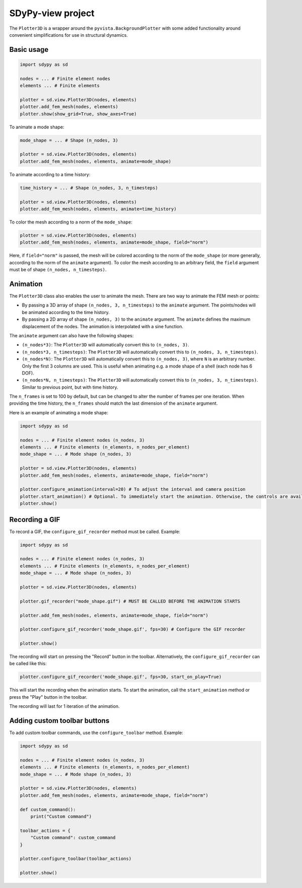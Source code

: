 SDyPy-view project
==================

The ``Plotter3D`` is a wrapper around the ``pyvista.BackgroundPlotter`` with some added functionality around
convenient simplifications for use in structural dynamics.

Basic usage
-----------

.. code-block:: python

    import sdypy as sd

    nodes = ... # Finite element nodes
    elements ... # Finite elements

    plotter = sd.view.Plotter3D(nodes, elements)
    plotter.add_fem_mesh(nodes, elements)
    plotter.show(show_grid=True, show_axes=True)

To animate a mode shape:

.. code-block:: python

    mode_shape = ... # Shape (n_nodes, 3)

    plotter = sd.view.Plotter3D(nodes, elements)
    plotter.add_fem_mesh(nodes, elements, animate=mode_shape)

To animate according to a time history:

.. code-block:: python

    time_history = ... # Shape (n_nodes, 3, n_timesteps)

    plotter = sd.view.Plotter3D(nodes, elements)
    plotter.add_fem_mesh(nodes, elements, animate=time_history)

To color the mesh according to a norm of the ``mode_shape``:

.. code-block:: python

    plotter = sd.view.Plotter3D(nodes, elements)
    plotter.add_fem_mesh(nodes, elements, animate=mode_shape, field="norm")

Here, if ``field="norm"`` is passed, the mesh will be colored according to the
norm of the ``mode_shape`` (or more generally, according to the norm of the ``animate`` argument).
To color the mesh according to an arbitrary field, the ``field`` argument must be of shape ``(n_nodes, n_timesteps)``. 

Animation
---------

The ``Plotter3D`` class also enables the user to animate the mesh. There are two way to animate the FEM mesh or points:

- By passing a 3D array of shape ``(n_nodes, 3, n_timesteps)`` to the ``animate`` argument. The points/nodes will be animated according to the time history.
- By passing a 2D array of shape ``(n_nodes, 3)`` to the ``animate`` argument. The ``animate`` defines the maximum displacement of the nodes. The animation is interpolated with a sine function.

The ``animate`` argument can also have the following shapes:

- ``(n_nodes*3)``: The ``Plotter3D`` will automatically convert this to ``(n_nodes, 3)``.
- ``(n_nodes*3, n_timesteps)``: The ``Plotter3D`` will automatically convert this to ``(n_nodes, 3, n_timesteps)``.
- ``(n_nodes*N)``: The ``Plotter3D`` will automatically convert this to ``(n_nodes, 3)``, where ``N`` is an arbitrary number. Only the first 3 columns are used. This is useful when animating e.g. a mode shape of a shell (each node has 6 DOF).
- ``(n_nodes*N, n_timesteps)``: The ``Plotter3D`` will automatically convert this to ``(n_nodes, 3, n_timesteps)``. Similar to previous point, but with time history.

The ``n_frames`` is set to 100 by default, but can be changed to alter the number of frames per one iteration. When providing the time history, the ``n_frames`` should match the last dimension of the ``animate`` argument.

Here is an example of animating a mode shape:

.. code-block:: python

    import sdypy as sd

    nodes = ... # Finite element nodes (n_nodes, 3)
    elements ... # Finite elements (n_elements, n_nodes_per_element)
    mode_shape = ... # Mode shape (n_nodes, 3)

    plotter = sd.view.Plotter3D(nodes, elements)
    plotter.add_fem_mesh(nodes, elements, animate=mode_shape, field="norm")

    plotter.configure_animation(interval=20) # To adjust the interval and camera position
    plotter.start_animation() # Optional. To immediately start the animation. Otherwise, the controls are available in the plotter.
    plotter.show()

Recording a GIF
---------------

To record a GIF, the ``configure_gif_recorder`` method must be called. Example:

.. code-block:: python

    import sdypy as sd

    nodes = ... # Finite element nodes (n_nodes, 3)
    elements ... # Finite elements (n_elements, n_nodes_per_element)
    mode_shape = ... # Mode shape (n_nodes, 3)

    plotter = sd.view.Plotter3D(nodes, elements)
    
    plotter.gif_recorder("mode_shape.gif") # MUST BE CALLED BEFORE THE ANIMATION STARTS

    plotter.add_fem_mesh(nodes, elements, animate=mode_shape, field="norm")

    plotter.configure_gif_recorder('mode_shape.gif', fps=30) # Configure the GIF recorder
    
    plotter.show()

The recording will start on pressing the "Record" button in the toolbar. Alternatively, the
``configure_gif_recorder`` can be called like this:

.. code-block:: python

    plotter.configure_gif_recorder('mode_shape.gif', fps=30, start_on_play=True)

This will start the recording when the animation starts. To start the animation, call the ``start_animation`` method
or press the "Play" button in the toolbar.

The recording will last for 1 iteration of the animation.

Adding custom toolbar buttons
-----------------------------

To add custom toolbar commands, use the ``configure_toolbar`` method. Example:

.. code-block:: python

    import sdypy as sd

    nodes = ... # Finite element nodes (n_nodes, 3)
    elements ... # Finite elements (n_elements, n_nodes_per_element)
    mode_shape = ... # Mode shape (n_nodes, 3)

    plotter = sd.view.Plotter3D(nodes, elements)
    plotter.add_fem_mesh(nodes, elements, animate=mode_shape, field="norm")

    def custom_command():
        print("Custom command")

    toolbar_actions = {
        "Custom command": custom_command
    }

    plotter.configure_toolbar(toolbar_actions)

    plotter.show()